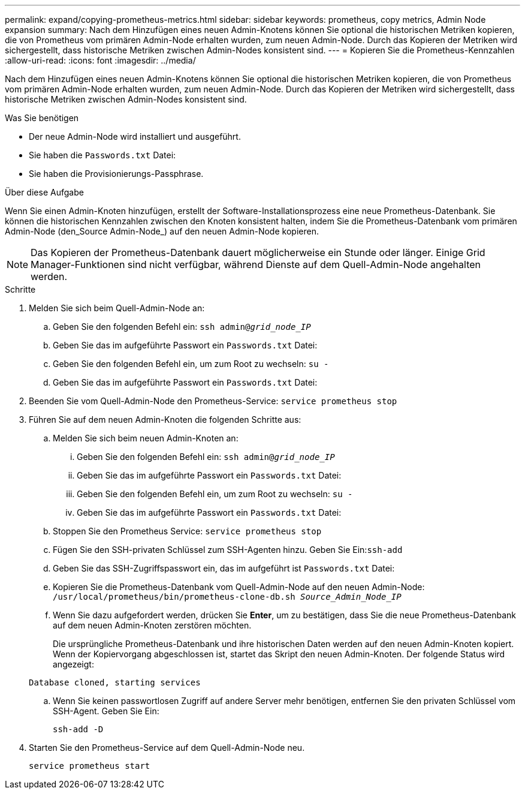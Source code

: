 ---
permalink: expand/copying-prometheus-metrics.html 
sidebar: sidebar 
keywords: prometheus, copy metrics, Admin Node expansion 
summary: Nach dem Hinzufügen eines neuen Admin-Knotens können Sie optional die historischen Metriken kopieren, die von Prometheus vom primären Admin-Node erhalten wurden, zum neuen Admin-Node. Durch das Kopieren der Metriken wird sichergestellt, dass historische Metriken zwischen Admin-Nodes konsistent sind. 
---
= Kopieren Sie die Prometheus-Kennzahlen
:allow-uri-read: 
:icons: font
:imagesdir: ../media/


[role="lead"]
Nach dem Hinzufügen eines neuen Admin-Knotens können Sie optional die historischen Metriken kopieren, die von Prometheus vom primären Admin-Node erhalten wurden, zum neuen Admin-Node. Durch das Kopieren der Metriken wird sichergestellt, dass historische Metriken zwischen Admin-Nodes konsistent sind.

.Was Sie benötigen
* Der neue Admin-Node wird installiert und ausgeführt.
* Sie haben die `Passwords.txt` Datei:
* Sie haben die Provisionierungs-Passphrase.


.Über diese Aufgabe
Wenn Sie einen Admin-Knoten hinzufügen, erstellt der Software-Installationsprozess eine neue Prometheus-Datenbank. Sie können die historischen Kennzahlen zwischen den Knoten konsistent halten, indem Sie die Prometheus-Datenbank vom primären Admin-Node (den_Source Admin-Node_) auf den neuen Admin-Node kopieren.


NOTE: Das Kopieren der Prometheus-Datenbank dauert möglicherweise ein Stunde oder länger. Einige Grid Manager-Funktionen sind nicht verfügbar, während Dienste auf dem Quell-Admin-Node angehalten werden.

.Schritte
. Melden Sie sich beim Quell-Admin-Node an:
+
.. Geben Sie den folgenden Befehl ein: `ssh admin@_grid_node_IP_`
.. Geben Sie das im aufgeführte Passwort ein `Passwords.txt` Datei:
.. Geben Sie den folgenden Befehl ein, um zum Root zu wechseln: `su -`
.. Geben Sie das im aufgeführte Passwort ein `Passwords.txt` Datei:


. Beenden Sie vom Quell-Admin-Node den Prometheus-Service: `service prometheus stop`
. Führen Sie auf dem neuen Admin-Knoten die folgenden Schritte aus:
+
.. Melden Sie sich beim neuen Admin-Knoten an:
+
... Geben Sie den folgenden Befehl ein: `ssh admin@_grid_node_IP_`
... Geben Sie das im aufgeführte Passwort ein `Passwords.txt` Datei:
... Geben Sie den folgenden Befehl ein, um zum Root zu wechseln: `su -`
... Geben Sie das im aufgeführte Passwort ein `Passwords.txt` Datei:


.. Stoppen Sie den Prometheus Service: `service prometheus stop`
.. Fügen Sie den SSH-privaten Schlüssel zum SSH-Agenten hinzu. Geben Sie Ein:``ssh-add``
.. Geben Sie das SSH-Zugriffspasswort ein, das im aufgeführt ist `Passwords.txt` Datei:
.. Kopieren Sie die Prometheus-Datenbank vom Quell-Admin-Node auf den neuen Admin-Node: `/usr/local/prometheus/bin/prometheus-clone-db.sh _Source_Admin_Node_IP_`
.. Wenn Sie dazu aufgefordert werden, drücken Sie *Enter*, um zu bestätigen, dass Sie die neue Prometheus-Datenbank auf dem neuen Admin-Knoten zerstören möchten.
+
Die ursprüngliche Prometheus-Datenbank und ihre historischen Daten werden auf den neuen Admin-Knoten kopiert. Wenn der Kopiervorgang abgeschlossen ist, startet das Skript den neuen Admin-Knoten. Der folgende Status wird angezeigt:

+
`Database cloned, starting services`

.. Wenn Sie keinen passwortlosen Zugriff auf andere Server mehr benötigen, entfernen Sie den privaten Schlüssel vom SSH-Agent. Geben Sie Ein:
+
`ssh-add -D`



. Starten Sie den Prometheus-Service auf dem Quell-Admin-Node neu.
+
`service prometheus start`



